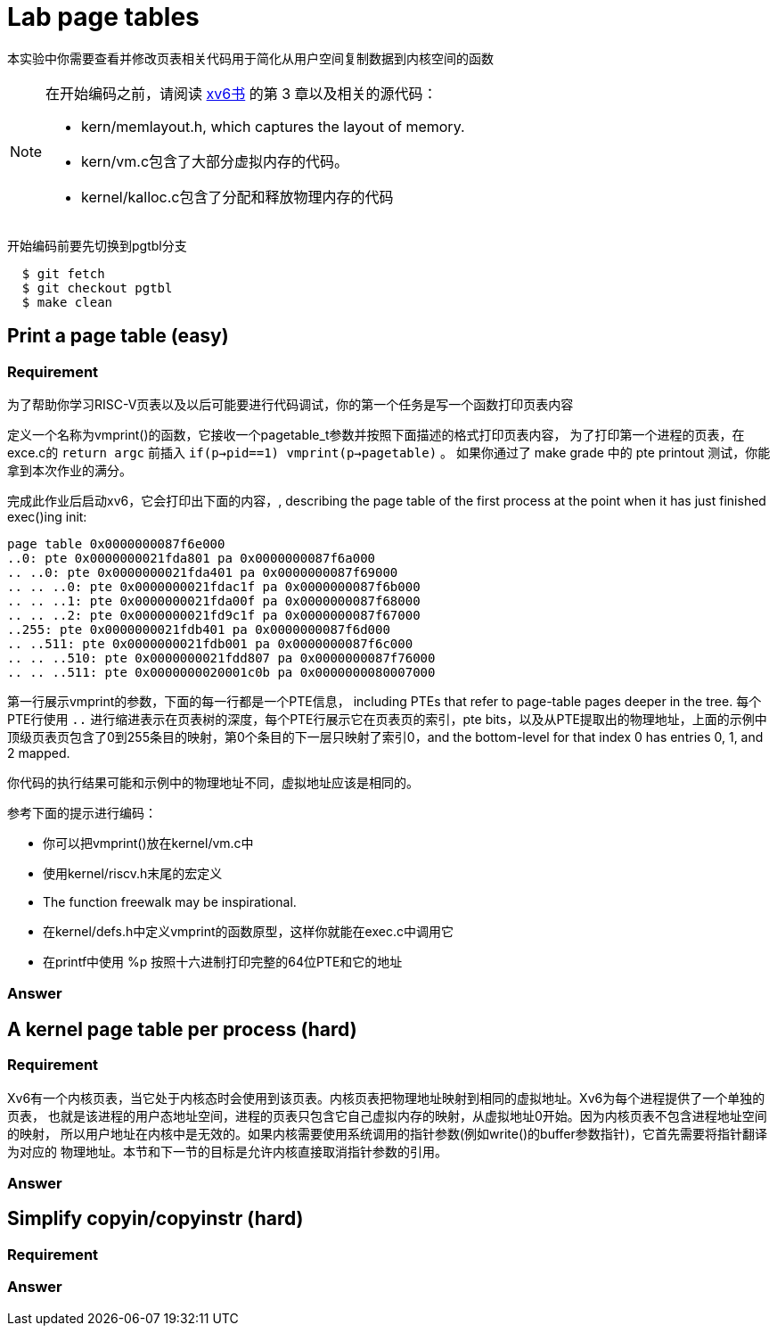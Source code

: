 = Lab page tables

本实验中你需要查看并修改页表相关代码用于简化从用户空间复制数据到内核空间的函数

[NOTE]
====
在开始编码之前，请阅读 https://pdos.csail.mit.edu/6.828/2020/xv6/book-riscv-rev1.pdf[xv6书] 的第 3 章以及相关的源代码：

* kern/memlayout.h, which captures the layout of memory.
* kern/vm.c包含了大部分虚拟内存的代码。
* kernel/kalloc.c包含了分配和释放物理内存的代码
====

开始编码前要先切换到pgtbl分支

[source,bash]
----
  $ git fetch
  $ git checkout pgtbl
  $ make clean
----

== Print a page table ([green]#easy#)

=== Requirement
为了帮助你学习RISC-V页表以及以后可能要进行代码调试，你的第一个任务是写一个函数打印页表内容

******
定义一个名称为vmprint()的函数，它接收一个pagetable_t参数并按照下面描述的格式打印页表内容，
为了打印第一个进程的页表，在exce.c的 `return argc` 前插入 `if(p->pid==1) vmprint(p->pagetable)` 。
如果你通过了 make grade 中的 pte printout 测试，你能拿到本次作业的满分。
******

完成此作业后启动xv6，它会打印出下面的内容，, describing the page table of the first process at the point when it has just finished exec()ing init:

----
page table 0x0000000087f6e000
..0: pte 0x0000000021fda801 pa 0x0000000087f6a000
.. ..0: pte 0x0000000021fda401 pa 0x0000000087f69000
.. .. ..0: pte 0x0000000021fdac1f pa 0x0000000087f6b000
.. .. ..1: pte 0x0000000021fda00f pa 0x0000000087f68000
.. .. ..2: pte 0x0000000021fd9c1f pa 0x0000000087f67000
..255: pte 0x0000000021fdb401 pa 0x0000000087f6d000
.. ..511: pte 0x0000000021fdb001 pa 0x0000000087f6c000
.. .. ..510: pte 0x0000000021fdd807 pa 0x0000000087f76000
.. .. ..511: pte 0x0000000020001c0b pa 0x0000000080007000
----

第一行展示vmprint的参数，下面的每一行都是一个PTE信息， including PTEs that refer to page-table pages deeper in the tree.
每个PTE行使用 `..` 进行缩进表示在页表树的深度，每个PTE行展示它在页表页的索引，pte bits，以及从PTE提取出的物理地址，上面的示例中
顶级页表页包含了0到255条目的映射，第0个条目的下一层只映射了索引0，and the bottom-level for that index 0 has entries 0, 1, and 2 mapped.

你代码的执行结果可能和示例中的物理地址不同，虚拟地址应该是相同的。

参考下面的提示进行编码：

* 你可以把vmprint()放在kernel/vm.c中
* 使用kernel/riscv.h末尾的宏定义
* The function freewalk may be inspirational.
* 在kernel/defs.h中定义vmprint的函数原型，这样你就能在exec.c中调用它
* 在printf中使用 %p 按照十六进制打印完整的64位PTE和它的地址


=== Answer


== A kernel page table per process ([red]#hard#)

=== Requirement

Xv6有一个内核页表，当它处于内核态时会使用到该页表。内核页表把物理地址映射到相同的虚拟地址。Xv6为每个进程提供了一个单独的页表，
也就是该进程的用户态地址空间，进程的页表只包含它自己虚拟内存的映射，从虚拟地址0开始。因为内核页表不包含进程地址空间的映射，
所以用户地址在内核中是无效的。如果内核需要使用系统调用的指针参数(例如write()的buffer参数指针)，它首先需要将指针翻译为对应的
物理地址。本节和下一节的目标是允许内核直接取消指针参数的引用。



=== Answer


== Simplify copyin/copyinstr ([red]#hard#)

=== Requirement


=== Answer
